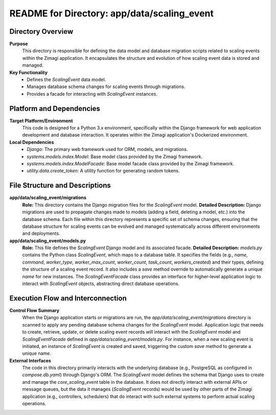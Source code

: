 =====================================================
README for Directory: app/data/scaling_event
=====================================================

Directory Overview
------------------

**Purpose**
   This directory is responsible for defining the data model and database migration scripts related to scaling events within the Zimagi application. It encapsulates the structure and evolution of how scaling event data is stored and managed.

**Key Functionality**
   *  Defines the `ScalingEvent` data model.
   *  Manages database schema changes for scaling events through migrations.
   *  Provides a facade for interacting with `ScalingEvent` instances.

Platform and Dependencies
-------------------------

**Target Platform/Environment**
   This code is designed for a Python 3.x environment, specifically within the Django framework for web application development and database interaction. It operates within the Zimagi application's Dockerized environment.

**Local Dependencies**
   *  `Django`: The primary web framework used for ORM, models, and migrations.
   *  `systems.models.index.Model`: Base model class provided by the Zimagi framework.
   *  `systems.models.index.ModelFacade`: Base model facade class provided by the Zimagi framework.
   *  `utility.data.create_token`: A utility function for generating random tokens.

File Structure and Descriptions
-------------------------------

**app/data/scaling_event/migrations**
     **Role:** This directory contains the Django migration files for the `ScalingEvent` model.
     **Detailed Description:** Django migrations are used to propagate changes made to models (adding a field, deleting a model, etc.) into the database schema. Each file within this directory represents a specific set of schema changes, ensuring that the database structure for scaling events can be evolved and managed systematically across different environments and deployments.

**app/data/scaling_event/models.py**
     **Role:** This file defines the `ScalingEvent` Django model and its associated facade.
     **Detailed Description:** `models.py` contains the Python class `ScalingEvent`, which maps to a database table. It specifies the fields (e.g., `name`, `command`, `worker_type`, `worker_max_count`, `worker_count`, `task_count`, `workers_created`) and their types, defining the structure of a scaling event record. It also includes a `save` method override to automatically generate a unique `name` for new instances. The `ScalingEventFacade` class provides an interface for higher-level application logic to interact with `ScalingEvent` objects, abstracting direct database operations.

Execution Flow and Interconnection
----------------------------------

**Control Flow Summary**
   When the Django application starts or migrations are run, the `app/data/scaling_event/migrations` directory is scanned to apply any pending database schema changes for the `ScalingEvent` model. Application logic that needs to create, retrieve, update, or delete scaling event records will interact with the `ScalingEvent` model and `ScalingEventFacade` defined in `app/data/scaling_event/models.py`. For instance, when a new scaling event is initiated, an instance of `ScalingEvent` is created and saved, triggering the custom `save` method to generate a unique name.

**External Interfaces**
   The code in this directory primarily interacts with the underlying database (e.g., PostgreSQL as configured in `compose.db.yaml`) through Django's ORM. The `ScalingEvent` model defines the schema that Django uses to create and manage the `core_scaling_event` table in the database. It does not directly interact with external APIs or message queues, but the data it manages (`ScalingEvent` records) would be used by other parts of the Zimagi application (e.g., controllers, schedulers) that do interact with such external systems to perform actual scaling operations.
